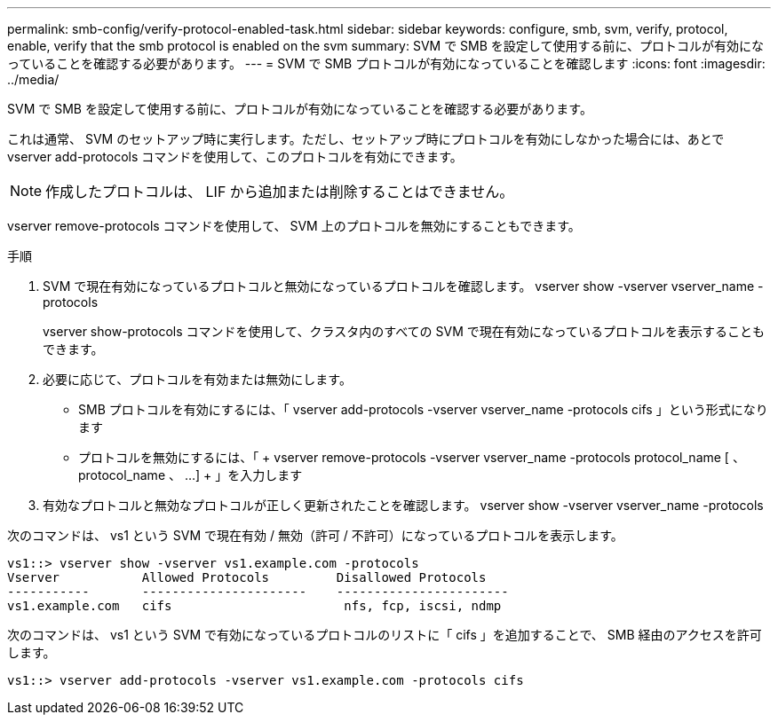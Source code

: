 ---
permalink: smb-config/verify-protocol-enabled-task.html 
sidebar: sidebar 
keywords: configure, smb, svm, verify, protocol, enable, verify that the smb protocol is enabled on the svm 
summary: SVM で SMB を設定して使用する前に、プロトコルが有効になっていることを確認する必要があります。 
---
= SVM で SMB プロトコルが有効になっていることを確認します
:icons: font
:imagesdir: ../media/


[role="lead"]
SVM で SMB を設定して使用する前に、プロトコルが有効になっていることを確認する必要があります。

これは通常、 SVM のセットアップ時に実行します。ただし、セットアップ時にプロトコルを有効にしなかった場合には、あとで vserver add-protocols コマンドを使用して、このプロトコルを有効にできます。

[NOTE]
====
作成したプロトコルは、 LIF から追加または削除することはできません。

====
vserver remove-protocols コマンドを使用して、 SVM 上のプロトコルを無効にすることもできます。

.手順
. SVM で現在有効になっているプロトコルと無効になっているプロトコルを確認します。 vserver show -vserver vserver_name -protocols
+
vserver show-protocols コマンドを使用して、クラスタ内のすべての SVM で現在有効になっているプロトコルを表示することもできます。

. 必要に応じて、プロトコルを有効または無効にします。
+
** SMB プロトコルを有効にするには、「 vserver add-protocols -vserver vserver_name -protocols cifs 」という形式になります
** プロトコルを無効にするには、「 + vserver remove-protocols -vserver vserver_name -protocols protocol_name [ 、 protocol_name 、 ...] + 」を入力します


. 有効なプロトコルと無効なプロトコルが正しく更新されたことを確認します。 vserver show -vserver vserver_name -protocols


次のコマンドは、 vs1 という SVM で現在有効 / 無効（許可 / 不許可）になっているプロトコルを表示します。

[listing]
----
vs1::> vserver show -vserver vs1.example.com -protocols
Vserver           Allowed Protocols         Disallowed Protocols
-----------       ----------------------    -----------------------
vs1.example.com   cifs                       nfs, fcp, iscsi, ndmp
----
次のコマンドは、 vs1 という SVM で有効になっているプロトコルのリストに「 cifs 」を追加することで、 SMB 経由のアクセスを許可します。

[listing]
----
vs1::> vserver add-protocols -vserver vs1.example.com -protocols cifs
----